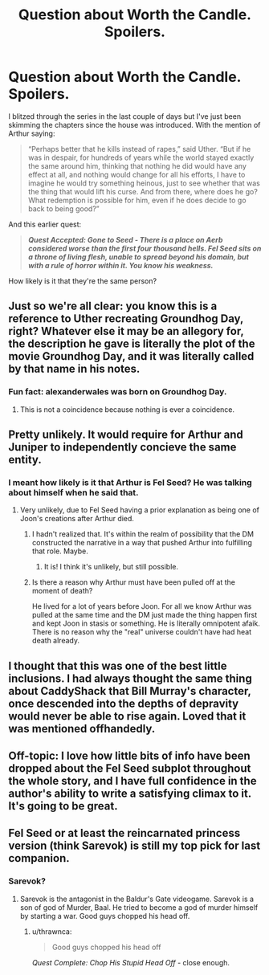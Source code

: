 #+TITLE: Question about Worth the Candle. Spoilers.

* Question about Worth the Candle. Spoilers.
:PROPERTIES:
:Author: amnemosyne
:Score: 8
:DateUnix: 1527894974.0
:DateShort: 2018-Jun-02
:END:
I blitzed through the series in the last couple of days but I've just been skimming the chapters since the house was introduced. With the mention of Arthur saying:

#+begin_quote
  “Perhaps better that he kills instead of rapes,” said Uther. “But if he was in despair, for hundreds of years while the world stayed exactly the same around him, thinking that nothing he did would have any effect at all, and nothing would change for all his efforts, I have to imagine he would try something heinous, just to see whether that was the thing that would lift his curse. And from there, where does he go? What redemption is possible for him, even if he does decide to go back to being good?”
#+end_quote

And this earlier quest:

#+begin_quote
  */Quest Accepted: Gone to Seed - There is a place on Aerb considered worse than the first four thousand hells. Fel Seed sits on a throne of living flesh, unable to spread beyond his domain, but with a rule of horror within it. You know his weakness./*
#+end_quote

How likely is it that they're the same person?


** Just so we're all clear: you know this is a reference to Uther recreating Groundhog Day, right? Whatever else it may be an allegory for, the description he gave is literally the plot of the movie Groundhog Day, and it was literally called by that name in his notes.
:PROPERTIES:
:Author: abcd_z
:Score: 29
:DateUnix: 1527923011.0
:DateShort: 2018-Jun-02
:END:

*** Fun fact: alexanderwales was born on Groundhog Day.
:PROPERTIES:
:Author: Inked_Cellist
:Score: 4
:DateUnix: 1528381629.0
:DateShort: 2018-Jun-07
:END:

**** This is not a coincidence because nothing is ever a coincidence.
:PROPERTIES:
:Author: abcd_z
:Score: 5
:DateUnix: 1528408631.0
:DateShort: 2018-Jun-08
:END:


** Pretty unlikely. It would require for Arthur and Juniper to independently concieve the same entity.
:PROPERTIES:
:Author: valeskas
:Score: 10
:DateUnix: 1527896298.0
:DateShort: 2018-Jun-02
:END:

*** I meant how likely is it that Arthur is Fel Seed? He was talking about himself when he said that.
:PROPERTIES:
:Author: amnemosyne
:Score: 3
:DateUnix: 1527896724.0
:DateShort: 2018-Jun-02
:END:

**** Very unlikely, due to Fel Seed having a prior explanation as being one of Joon's creations after Arthur died.
:PROPERTIES:
:Author: Detsuahxe
:Score: 18
:DateUnix: 1527896961.0
:DateShort: 2018-Jun-02
:END:

***** I hadn't realized that. It's within the realm of possibility that the DM constructed the narrative in a way that pushed Arthur into fulfilling that role. Maybe.
:PROPERTIES:
:Author: amnemosyne
:Score: 7
:DateUnix: 1527897387.0
:DateShort: 2018-Jun-02
:END:

****** It is! I think it's unlikely, but still possible.
:PROPERTIES:
:Author: Detsuahxe
:Score: 11
:DateUnix: 1527899288.0
:DateShort: 2018-Jun-02
:END:


***** Is there a reason why Arthur must have been pulled off at the moment of death?

He lived for a lot of years before Joon. For all we know Arthur was pulled at the same time and the DM just made the thing happen first and kept Joon in stasis or something. He is literally omnipotent afaik. There is no reason why the "real" universe couldn't have had heat death already.
:PROPERTIES:
:Author: kaukamieli
:Score: 3
:DateUnix: 1527929575.0
:DateShort: 2018-Jun-02
:END:


** I thought that this was one of the best little inclusions. I had always thought the same thing about CaddyShack that Bill Murray's character, once descended into the depths of depravity would never be able to rise again. Loved that it was mentioned offhandedly.
:PROPERTIES:
:Author: mustyoldgoat
:Score: 5
:DateUnix: 1527898246.0
:DateShort: 2018-Jun-02
:END:


** Off-topic: I love how little bits of info have been dropped about the Fel Seed subplot throughout the whole story, and I have full confidence in the author's ability to write a satisfying climax to it. It's going to be great.
:PROPERTIES:
:Author: cactus_head
:Score: 6
:DateUnix: 1527906214.0
:DateShort: 2018-Jun-02
:END:


** Fel Seed or at least the reincarnated princess version (think Sarevok) is still my top pick for last companion.
:PROPERTIES:
:Author: i6i
:Score: 5
:DateUnix: 1527915682.0
:DateShort: 2018-Jun-02
:END:

*** Sarevok?
:PROPERTIES:
:Author: jaghataikhan
:Score: 1
:DateUnix: 1527974294.0
:DateShort: 2018-Jun-03
:END:

**** Sarevok is the antagonist in the Baldur's Gate videogame. Sarevok is a son of god of Murder, Baal. He tried to become a god of murder himself by starting a war. Good guys chopped his head off.
:PROPERTIES:
:Author: Xtraordinaire
:Score: 1
:DateUnix: 1527975826.0
:DateShort: 2018-Jun-03
:END:

***** u/thrawnca:
#+begin_quote
  Good guys chopped his head off
#+end_quote

/Quest Complete: Chop His Stupid Head Off/ - close enough.
:PROPERTIES:
:Author: thrawnca
:Score: 2
:DateUnix: 1527990753.0
:DateShort: 2018-Jun-03
:END:

